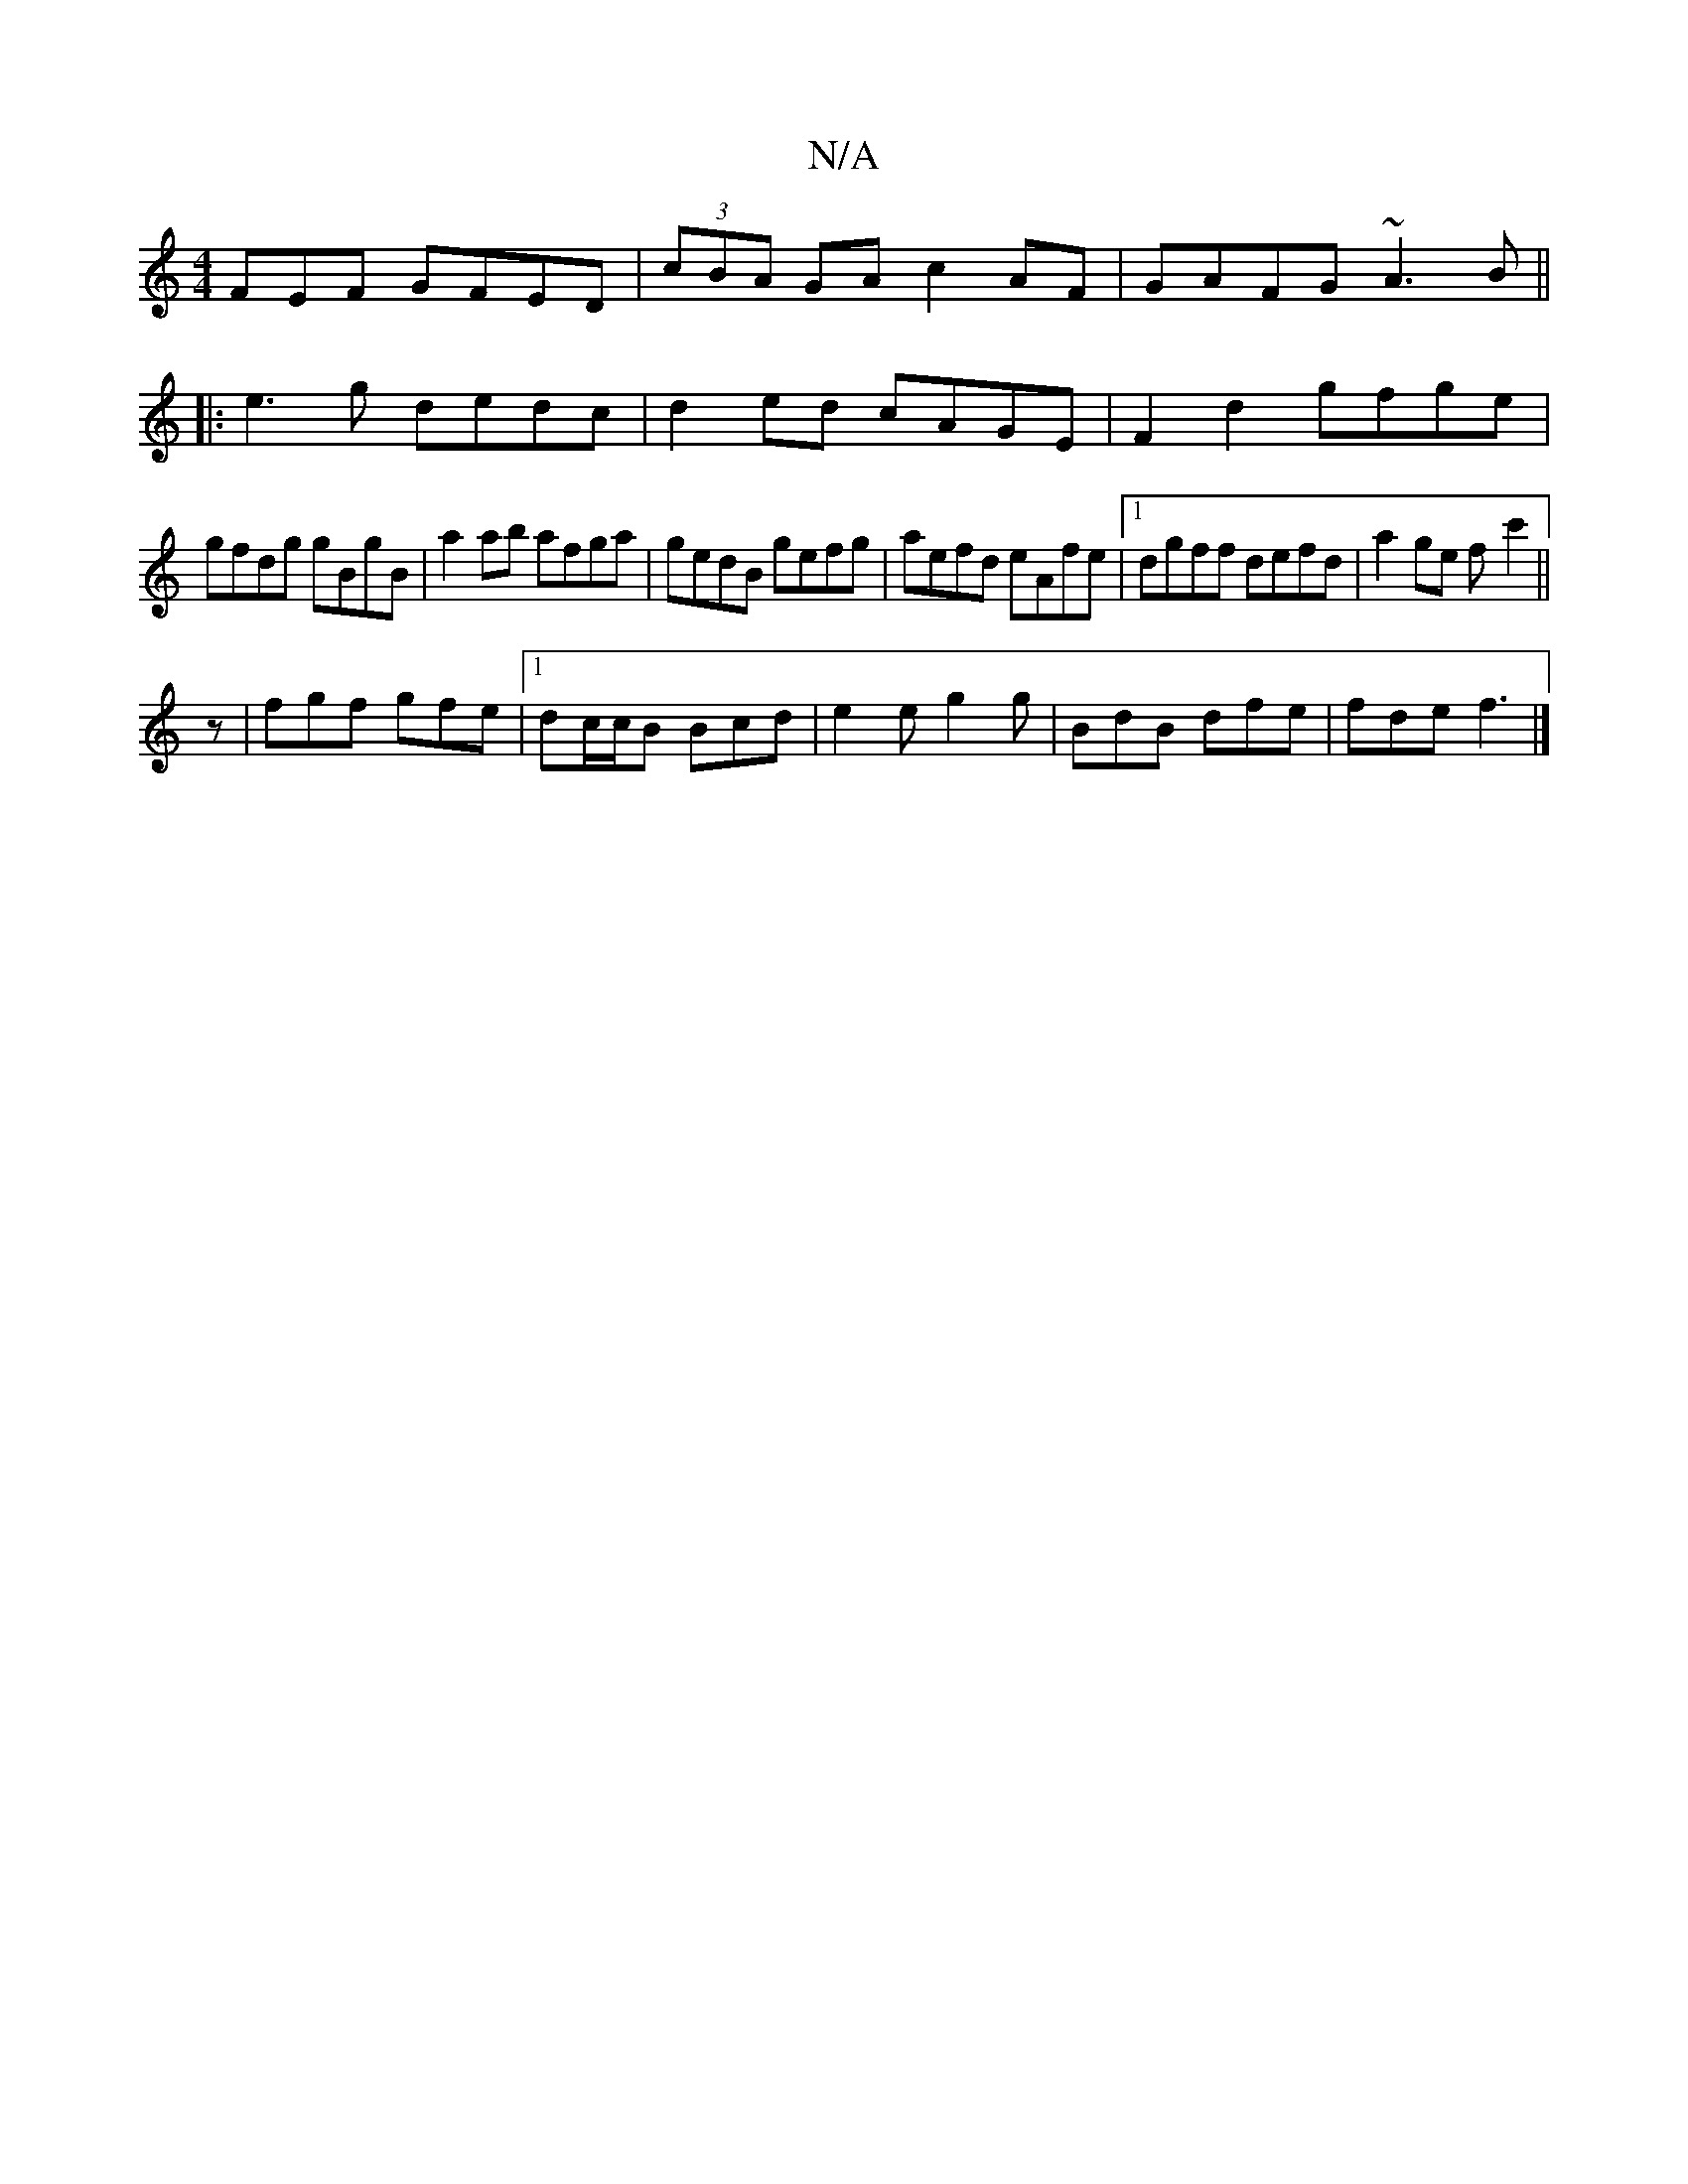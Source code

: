 X:1
T:N/A
M:4/4
R:N/A
K:Cmajor
FEF GFED|(3cBA GA c2 AF|GAFG ~A3B ||
|: e3g dedc | d2 ed cAGE | F2 d2 gfge |
gfdg gBgB | a2ab afga |gedB gefg|aefd eAfe|1 dgff defd|a2ge f-c'2||
z | fgf gfe |1 dc/c/B Bcd|e2e g2g|BdB dfe|fde f3|]

GFE